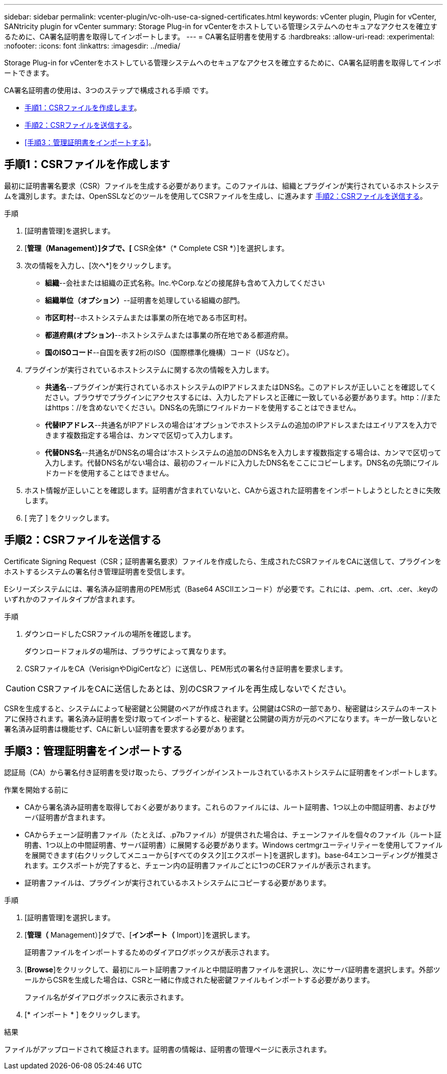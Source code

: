 ---
sidebar: sidebar 
permalink: vcenter-plugin/vc-olh-use-ca-signed-certificates.html 
keywords: vCenter plugin, Plugin for vCenter, SANtricity plugin for vCenter 
summary: Storage Plug-in for vCenterをホストしている管理システムへのセキュアなアクセスを確立するために、CA署名証明書を取得してインポートします。 
---
= CA署名証明書を使用する
:hardbreaks:
:allow-uri-read: 
:experimental: 
:nofooter: 
:icons: font
:linkattrs: 
:imagesdir: ../media/


[role="lead"]
Storage Plug-in for vCenterをホストしている管理システムへのセキュアなアクセスを確立するために、CA署名証明書を取得してインポートできます。

CA署名証明書の使用は、3つのステップで構成される手順 です。

* <<手順1：CSRファイルを作成します>>。
* <<手順2：CSRファイルを送信する>>。
* <<手順3：管理証明書をインポートする>>。




== 手順1：CSRファイルを作成します

最初に証明書署名要求（CSR）ファイルを生成する必要があります。このファイルは、組織とプラグインが実行されているホストシステムを識別します。または、OpenSSLなどのツールを使用してCSRファイルを生成し、に進みます <<手順2：CSRファイルを送信する>>。

.手順
. [証明書管理]を選択します。
. [*管理（Management）]タブで、[* CSR全体*（* Complete CSR *）]を選択します。
. 次の情報を入力し、[次へ*]をクリックします。
+
** *組織*--会社または組織の正式名称。Inc.やCorp.などの接尾辞も含めて入力してください
** *組織単位（オプション）*--証明書を処理している組織の部門。
** *市区町村*--ホストシステムまたは事業の所在地である市区町村。
** *都道府県(オプション)*--ホストシステムまたは事業の所在地である都道府県。
** *国のISOコード*--自国を表す2桁のISO（国際標準化機構）コード（USなど）。


. プラグインが実行されているホストシステムに関する次の情報を入力します。
+
** *共通名*--プラグインが実行されているホストシステムのIPアドレスまたはDNS名。このアドレスが正しいことを確認してください。ブラウザでプラグインにアクセスするには、入力したアドレスと正確に一致している必要があります。http：//またはhttps：//を含めないでください。DNS名の先頭にワイルドカードを使用することはできません。
** *代替IPアドレス*--共通名がIPアドレスの場合は'オプションでホストシステムの追加のIPアドレスまたはエイリアスを入力できます複数指定する場合は、カンマで区切って入力します。
** *代替DNS名*--共通名がDNS名の場合は'ホストシステムの追加のDNS名を入力します複数指定する場合は、カンマで区切って入力します。代替DNS名がない場合は、最初のフィールドに入力したDNS名をここにコピーします。DNS名の先頭にワイルドカードを使用することはできません。


. ホスト情報が正しいことを確認します。証明書が含まれていないと、CAから返された証明書をインポートしようとしたときに失敗します。
. [ 完了 ] をクリックします。




== 手順2：CSRファイルを送信する

Certificate Signing Request（CSR；証明書署名要求）ファイルを作成したら、生成されたCSRファイルをCAに送信して、プラグインをホストするシステムの署名付き管理証明書を受信します。

Eシリーズシステムには、署名済み証明書用のPEM形式（Base64 ASCIIエンコード）が必要です。これには、.pem、.crt、.cer、.keyのいずれかのファイルタイプが含まれます。

.手順
. ダウンロードしたCSRファイルの場所を確認します。
+
ダウンロードフォルダの場所は、ブラウザによって異なります。

. CSRファイルをCA（VerisignやDigiCertなど）に送信し、PEM形式の署名付き証明書を要求します。



CAUTION: CSRファイルをCAに送信したあとは、別のCSRファイルを再生成しないでください。

CSRを生成すると、システムによって秘密鍵と公開鍵のペアが作成されます。公開鍵はCSRの一部であり、秘密鍵はシステムのキーストアに保持されます。署名済み証明書を受け取ってインポートすると、秘密鍵と公開鍵の両方が元のペアになります。キーが一致しないと署名済み証明書は機能せず、CAに新しい証明書を要求する必要があります。



== 手順3：管理証明書をインポートする

認証局（CA）から署名付き証明書を受け取ったら、プラグインがインストールされているホストシステムに証明書をインポートします。

.作業を開始する前に
* CAから署名済み証明書を取得しておく必要があります。これらのファイルには、ルート証明書、1つ以上の中間証明書、およびサーバ証明書が含まれます。
* CAからチェーン証明書ファイル（たとえば、.p7bファイル）が提供された場合は、チェーンファイルを個々のファイル（ルート証明書、1つ以上の中間証明書、サーバ証明書）に展開する必要があります。Windows certmgrユーティリティーを使用してファイルを展開できます(右クリックしてメニューから[すべてのタスク][エクスポート]を選択します)。base-64エンコーディングが推奨されます。エクスポートが完了すると、チェーン内の証明書ファイルごとに1つのCERファイルが表示されます。
* 証明書ファイルは、プラグインが実行されているホストシステムにコピーする必要があります。


.手順
. [証明書管理]を選択します。
. [*管理（* Management）]タブで、[*インポート（* Import）]を選択します。
+
証明書ファイルをインポートするためのダイアログボックスが表示されます。

. [*Browse*]をクリックして、最初にルート証明書ファイルと中間証明書ファイルを選択し、次にサーバ証明書を選択します。外部ツールからCSRを生成した場合は、CSRと一緒に作成された秘密鍵ファイルもインポートする必要があります。
+
ファイル名がダイアログボックスに表示されます。

. [* インポート * ] をクリックします。


.結果
ファイルがアップロードされて検証されます。証明書の情報は、証明書の管理ページに表示されます。
